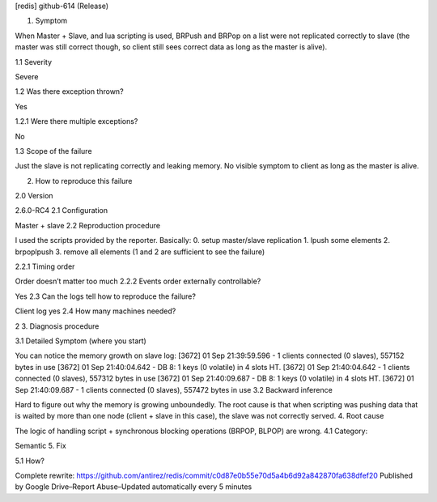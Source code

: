 [redis] github-614 (Release)

1. Symptom

When Master + Slave, and lua scripting is used, BRPush and BRPop on a list were not replicated correctly to slave (the master was still correct though, so client still sees correct data as long as the master is alive).

1.1 Severity

Severe

1.2 Was there exception thrown?

Yes

1.2.1 Were there multiple exceptions?

No

1.3 Scope of the failure

Just the slave is not replicating correctly and leaking memory. No visible symptom to client as long as the master is alive.

2. How to reproduce this failure

2.0 Version

2.6.0-RC4
2.1 Configuration

Master + slave
2.2 Reproduction procedure

I used the scripts provided by the reporter.
Basically:
0. setup master/slave replication
1. lpush some elements
2. brpoplpush
3. remove all elements (1 and 2 are sufficient to see the failure)

2.2.1 Timing order

Order doesn’t matter too much
2.2.2 Events order externally controllable?

Yes
2.3 Can the logs tell how to reproduce the failure?

Client log yes
2.4 How many machines needed?

2
3. Diagnosis procedure

3.1 Detailed Symptom (where you start)

You can notice the memory growth on slave log:
[3672] 01 Sep 21:39:59.596 - 1 clients connected (0 slaves), 557152 bytes in use
[3672] 01 Sep 21:40:04.642 - DB 8: 1 keys (0 volatile) in 4 slots HT.
[3672] 01 Sep 21:40:04.642 - 1 clients connected (0 slaves), 557312 bytes in use
[3672] 01 Sep 21:40:09.687 - DB 8: 1 keys (0 volatile) in 4 slots HT.
[3672] 01 Sep 21:40:09.687 - 1 clients connected (0 slaves), 557472 bytes in use
3.2 Backward inference

Hard to figure out why the memory is growing unboundedly. The root cause is that when scripting was pushing data that is waited by more than one node (client + slave in this case), the slave was not correctly served.
4. Root cause

The logic of handling script + synchronous blocking operations (BRPOP, BLPOP) are wrong.
4.1 Category:

Semantic
5. Fix

5.1 How?

Complete rewrite:
https://github.com/antirez/redis/commit/c0d87e0b55e70d5a4b6d92a842870fa638dfef20
Published by Google Drive–Report Abuse–Updated automatically every 5 minutes
